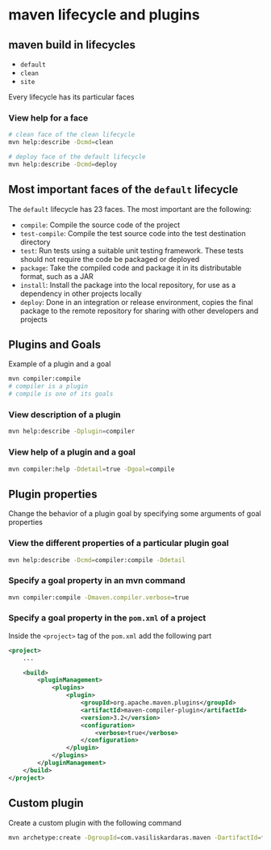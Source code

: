 * maven lifecycle and plugins

** maven build in lifecycles

- =default=
- =clean=
- =site=

Every lifecycle has its particular faces

*** View help for a face

#+begin_src sh
# clean face of the clean lifecycle
mvn help:describe -Dcmd=clean

# deploy face of the default lifecycle
mvn help:describe -Dcmd=deploy
#+end_src

** Most important faces of the =default= lifecycle

The =default= lifecycle has 23 faces. The most important are the
following:

- =compile=: Compile the source code of the project
- =test-compile=: Compile the test source code into the test destination
  directory
- =test=: Run tests using a suitable unit testing framework. These tests
  should not require the code be packaged or deployed
- =package=: Take the compiled code and package it in its distributable
  format, such as a JAR
- =install=: Install the package into the local repository, for use as a
  dependency in other projects locally
- =deploy=: Done in an integration or release environment, copies the
  final package to the remote repository for sharing with other
  developers and projects

** Plugins and Goals

Example of a plugin and a goal

#+begin_src sh
mvn compiler:compile
# compiler is a plugin
# compile is one of its goals
#+end_src

*** View description of a plugin

#+begin_src sh
mvn help:describe -Dplugin=compiler
#+end_src

*** View help of a plugin and a goal

#+begin_src sh
mvn compiler:help -Ddetail=true -Dgoal=compile
#+end_src

** Plugin properties

Change the behavior of a plugin goal by specifying some arguments of
goal properties

*** View the different properties of a particular plugin goal

#+begin_src sh
mvn help:describe -Dcmd=compiler:compile -Ddetail
#+end_src

*** Specify a goal property in an mvn command

#+begin_src sh
mvn compiler:compile -Dmaven.compiler.verbose=true
#+end_src

*** Specify a goal property in the =pom.xml= of a project

Inside the =<project>= tag of the =pom.xml= add the following part

#+begin_src xml
<project>
    ...

    <build>
        <pluginManagement>
            <plugins>
                <plugin>
                    <groupId>org.apache.maven.plugins</groupId>
                    <artifactId>maven-compiler-plugin</artifactId>
                    <version>3.2</version>
                    <configuration>
                        <verbose>true</verbose>
                    </configuration>
                </plugin>
            </plugins>
        </pluginManagement>
    </build>
</project>
#+end_src

** Custom plugin

Create a custom plugin with the following command

#+begin_src sh
mvn archetype:create -DgroupId=com.vasiliskardaras.maven -DartifactId=first-custom -DarchetypeArtifactId=maven-archetype-mojo -DarchetypeGroupId=org.apache.maven.archetypes
#+end_src

